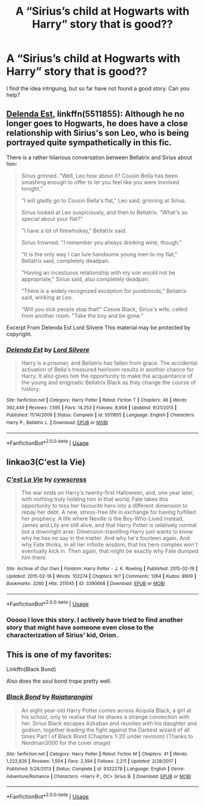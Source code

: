#+TITLE: A “Sirius’s child at Hogwarts with Harry” story that is good??

* A “Sirius’s child at Hogwarts with Harry” story that is good??
:PROPERTIES:
:Author: Th3NorthDude
:Score: 10
:DateUnix: 1569253434.0
:DateShort: 2019-Sep-23
:FlairText: Request
:END:
I find the idea intriguing, but so far have not found a good story. Can you help?


** [[https://www.fanfiction.net/s/5511855/1/][Delenda Est]], linkffn(5511855): Although he no longer goes to Hogwarts, he does have a close relationship with Sirius's son Leo, who is being portrayed quite sympathetically in this fic.

There is a rather hilarious conversation between Bellatrix and Sirius about him:

#+begin_quote
  Sirius grinned. "Well, Leo how about it? Cousin Bella has been smashing enough to offer to let you feel like you were involved tonight."

  "I will gladly go to Cousin Bella's flat," Leo said, grinning at Sirius.

  Sirius looked at Leo suspiciously, and then to Bellatrix. "What's so special about your flat?"

  "I have a lot of firewhiskey," Bellatrix said.

  Sirius frowned. "I remember you always drinking wine, though."

  "It is the only way I can lure handsome young men to my flat," Bellatrix said, completely deadpan.

  "Having an incestuous relationship with my son would not be appropriate," Sirius said, also completely deadpan.

  "There is a widely recognized exception for purebloods," Bellatrix said, winking at Leo.

  "Will you sick people stop that!" Cassie Black, Sirius's wife, called from another room. "Take the boy and be gone.”
#+end_quote

Excerpt From Delenda Est Lord Silvere This material may be protected by copyright.
:PROPERTIES:
:Author: InquisitorCOC
:Score: 6
:DateUnix: 1569259231.0
:DateShort: 2019-Sep-23
:END:

*** [[https://www.fanfiction.net/s/5511855/1/][*/Delenda Est/*]] by [[https://www.fanfiction.net/u/116880/Lord-Silvere][/Lord Silvere/]]

#+begin_quote
  Harry is a prisoner, and Bellatrix has fallen from grace. The accidental activation of Bella's treasured heirloom results in another chance for Harry. It also gives him the opportunity to make the acquaintance of the young and enigmatic Bellatrix Black as they change the course of history.
#+end_quote

^{/Site/:} ^{fanfiction.net} ^{*|*} ^{/Category/:} ^{Harry} ^{Potter} ^{*|*} ^{/Rated/:} ^{Fiction} ^{T} ^{*|*} ^{/Chapters/:} ^{46} ^{*|*} ^{/Words/:} ^{392,449} ^{*|*} ^{/Reviews/:} ^{7,595} ^{*|*} ^{/Favs/:} ^{14,253} ^{*|*} ^{/Follows/:} ^{8,908} ^{*|*} ^{/Updated/:} ^{9/21/2013} ^{*|*} ^{/Published/:} ^{11/14/2009} ^{*|*} ^{/Status/:} ^{Complete} ^{*|*} ^{/id/:} ^{5511855} ^{*|*} ^{/Language/:} ^{English} ^{*|*} ^{/Characters/:} ^{Harry} ^{P.,} ^{Bellatrix} ^{L.} ^{*|*} ^{/Download/:} ^{[[http://www.ff2ebook.com/old/ffn-bot/index.php?id=5511855&source=ff&filetype=epub][EPUB]]} ^{or} ^{[[http://www.ff2ebook.com/old/ffn-bot/index.php?id=5511855&source=ff&filetype=mobi][MOBI]]}

--------------

*FanfictionBot*^{2.0.0-beta} | [[https://github.com/tusing/reddit-ffn-bot/wiki/Usage][Usage]]
:PROPERTIES:
:Author: FanfictionBot
:Score: 1
:DateUnix: 1569259245.0
:DateShort: 2019-Sep-23
:END:


** linkao3(C'est la Vie)
:PROPERTIES:
:Author: A2i9
:Score: 3
:DateUnix: 1569263893.0
:DateShort: 2019-Sep-23
:END:

*** [[https://archiveofourown.org/works/3390668][*/C'est La Vie/*]] by [[https://www.archiveofourown.org/users/cywscross/pseuds/cywscross][/cywscross/]]

#+begin_quote
  The war ends on Harry's twenty-first Halloween, and, one year later, with nothing truly holding him in that world, Fate takes this opportunity to toss her favourite hero into a different dimension to repay her debt. A new, stress-free life in exchange for having fulfilled her prophecy. A life where Neville is the Boy-Who-Lived instead, James and Lily are still alive, and that Harry Potter is relatively normal but a downright arse. Dimension-travelling Harry just wants to know why he has no say in the matter. And why he's fourteen again. And why Fate thinks, in all her infinite wisdom, that his hero complex won't eventually kick in. Then again, that might be exactly why Fate dumped him there.
#+end_quote

^{/Site/:} ^{Archive} ^{of} ^{Our} ^{Own} ^{*|*} ^{/Fandom/:} ^{Harry} ^{Potter} ^{-} ^{J.} ^{K.} ^{Rowling} ^{*|*} ^{/Published/:} ^{2015-02-19} ^{*|*} ^{/Updated/:} ^{2015-02-18} ^{*|*} ^{/Words/:} ^{102274} ^{*|*} ^{/Chapters/:} ^{9/?} ^{*|*} ^{/Comments/:} ^{1264} ^{*|*} ^{/Kudos/:} ^{8909} ^{*|*} ^{/Bookmarks/:} ^{3260} ^{*|*} ^{/Hits/:} ^{211045} ^{*|*} ^{/ID/:} ^{3390668} ^{*|*} ^{/Download/:} ^{[[https://archiveofourown.org/downloads/3390668/Cest%20La%20Vie.epub?updated_at=1567990529][EPUB]]} ^{or} ^{[[https://archiveofourown.org/downloads/3390668/Cest%20La%20Vie.mobi?updated_at=1567990529][MOBI]]}

--------------

*FanfictionBot*^{2.0.0-beta} | [[https://github.com/tusing/reddit-ffn-bot/wiki/Usage][Usage]]
:PROPERTIES:
:Author: FanfictionBot
:Score: 1
:DateUnix: 1569263924.0
:DateShort: 2019-Sep-23
:END:


*** Ooooo I love this story. I actively have tried to find another story that might have someone even close to the characterization of Sirius' kid, Orion.
:PROPERTIES:
:Author: kimiko889
:Score: 2
:DateUnix: 1569296494.0
:DateShort: 2019-Sep-24
:END:


** This is one of my favorites:

Linkffn(Black Bond)

Also does the soul bond trope pretty well.
:PROPERTIES:
:Author: Suavesky
:Score: 2
:DateUnix: 1569272740.0
:DateShort: 2019-Sep-24
:END:

*** [[https://www.fanfiction.net/s/9322278/1/][*/Black Bond/*]] by [[https://www.fanfiction.net/u/4648960/Rajatarangini][/Rajatarangini/]]

#+begin_quote
  An eight year-old Harry Potter comes across Acquila Black, a girl at his school, only to realise that he shares a strange connection with her. Sirius Black escapes Azkaban and reunites with his daughter and godson, together leading the fight against the Darkest wizard of all times Part I of Black Bond (Chapters 1-20 under revision) (Thanks to Nerdman3000 for the cover image)
#+end_quote

^{/Site/:} ^{fanfiction.net} ^{*|*} ^{/Category/:} ^{Harry} ^{Potter} ^{*|*} ^{/Rated/:} ^{Fiction} ^{M} ^{*|*} ^{/Chapters/:} ^{41} ^{*|*} ^{/Words/:} ^{1,222,826} ^{*|*} ^{/Reviews/:} ^{1,504} ^{*|*} ^{/Favs/:} ^{2,594} ^{*|*} ^{/Follows/:} ^{2,211} ^{*|*} ^{/Updated/:} ^{2/28/2017} ^{*|*} ^{/Published/:} ^{5/24/2013} ^{*|*} ^{/Status/:} ^{Complete} ^{*|*} ^{/id/:} ^{9322278} ^{*|*} ^{/Language/:} ^{English} ^{*|*} ^{/Genre/:} ^{Adventure/Romance} ^{*|*} ^{/Characters/:} ^{<Harry} ^{P.,} ^{OC>} ^{Sirius} ^{B.} ^{*|*} ^{/Download/:} ^{[[http://www.ff2ebook.com/old/ffn-bot/index.php?id=9322278&source=ff&filetype=epub][EPUB]]} ^{or} ^{[[http://www.ff2ebook.com/old/ffn-bot/index.php?id=9322278&source=ff&filetype=mobi][MOBI]]}

--------------

*FanfictionBot*^{2.0.0-beta} | [[https://github.com/tusing/reddit-ffn-bot/wiki/Usage][Usage]]
:PROPERTIES:
:Author: FanfictionBot
:Score: 3
:DateUnix: 1569272759.0
:DateShort: 2019-Sep-24
:END:

